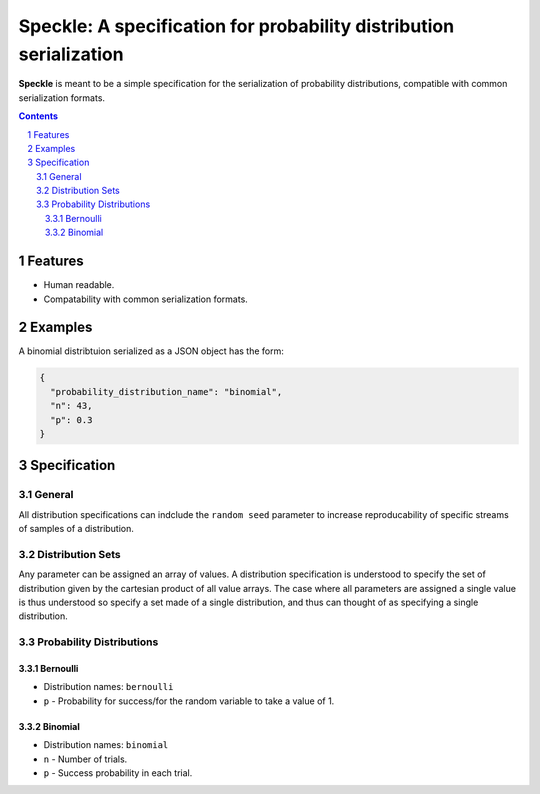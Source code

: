 Speckle: A specification for probability distribution serialization
###################################################################

**Speckle** is meant to be a simple specification for the serialization of probability distributions, compatible with common serialization formats.


.. contents::
.. section-numbering::


Features
========

* Human readable.
* Compatability with common serialization formats.


Examples
========

A binomial distribtuion serialized as a JSON object has the form:

.. code-block:: json

  {
    "probability_distribution_name": "binomial",
    "n": 43,
    "p": 0.3
  }

Specification
=============

General
-------

All distribution specifications can indclude the ``random seed`` parameter to increase reproducability of specific streams of samples of a distribution.


.. https://docs.scipy.org/doc/numpy-1.14.0/reference/generated/numpy.random.RandomState.html#numpy.random.RandomState
.. http://js2007.free.fr/code/index.html#RandomKit
.. https://github.com/numpy/numpy/tree/master/numpy/random/mtrand


Distribution Sets
-----------------

Any parameter can be assigned an array of values. A distribution specification is understood to specify the set of distribution given by the cartesian product of all value arrays. The case where all parameters are assigned a single value is thus understood so specify a set made of a single distribution, and thus can thought of as specifying a single distribution.


Probability Distributions
-------------------------

Bernoulli
~~~~~~~~~

* Distribution names: ``bernoulli``
* ``p`` - Probability for success/for the random variable to take a value of 1.

Binomial
~~~~~~~~

* Distribution names: ``binomial``
* ``n`` - Number of trials.
* ``p`` -  Success probability in each trial.



